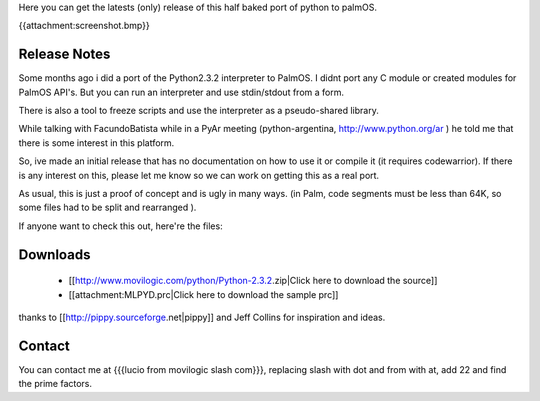 .. title: Python for PalmOS


.. todo:: Pending: reemplazar la imagen po lo que debería ir

Here you can get the latests (only) release of this half baked port of python to palmOS.

{{attachment:screenshot.bmp}}


Release Notes
~~~~~~~~~~~~~

Some months ago i did a port of the Python2.3.2 interpreter to PalmOS. I didnt port any C module or created modules for PalmOS API's. But you can run an interpreter and use stdin/stdout from a form.

There is also a tool to freeze scripts and use the interpreter as a pseudo-shared library.

While talking with FacundoBatista while in a PyAr meeting (python-argentina, http://www.python.org/ar ) he told me that there is some interest in this platform.

So, ive made an initial release that has no documentation on how to use it or compile it (it requires codewarrior). If there is any interest on this, please let me know so we can work on getting this as a real port.

As usual, this is just a proof of concept and is ugly in many ways. (in Palm, code segments must be less than 64K, so some files had to be split and rearranged  ).

If anyone want to check this out, here're the files:


Downloads
~~~~~~~~~

 * [[http://www.movilogic.com/python/Python-2.3.2.zip|Click here to download the source]]

 * [[attachment:MLPYD.prc|Click here to download the sample prc]]

thanks to [[http://pippy.sourceforge.net|pippy]] and Jeff Collins for inspiration and ideas.


Contact
~~~~~~~

You can contact me at {{{lucio from movilogic slash com}}}, replacing slash with dot and from with at, add 22 and find the prime factors.

